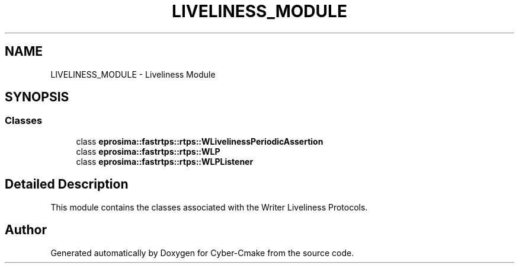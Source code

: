 .TH "LIVELINESS_MODULE" 3 "Sun Sep 3 2023" "Version 8.0" "Cyber-Cmake" \" -*- nroff -*-
.ad l
.nh
.SH NAME
LIVELINESS_MODULE \- Liveliness Module
.SH SYNOPSIS
.br
.PP
.SS "Classes"

.in +1c
.ti -1c
.RI "class \fBeprosima::fastrtps::rtps::WLivelinessPeriodicAssertion\fP"
.br
.ti -1c
.RI "class \fBeprosima::fastrtps::rtps::WLP\fP"
.br
.ti -1c
.RI "class \fBeprosima::fastrtps::rtps::WLPListener\fP"
.br
.in -1c
.SH "Detailed Description"
.PP 
This module contains the classes associated with the Writer Liveliness Protocols\&. 
.SH "Author"
.PP 
Generated automatically by Doxygen for Cyber-Cmake from the source code\&.
